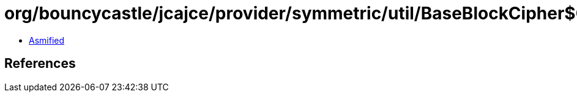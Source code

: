 = org/bouncycastle/jcajce/provider/symmetric/util/BaseBlockCipher$GenericBlockCipher.class

 - link:BaseBlockCipher$GenericBlockCipher-asmified.java[Asmified]

== References

